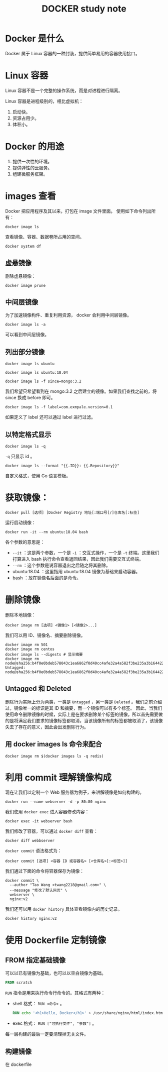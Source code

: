 #+TITLE: DOCKER study note

* Docker 是什么

  Docker 属于 Linux 容器的一种封装，提供简单易用的容器使用接口。

* Linux 容器

  Linux 容器不是一个完整的操作系统，而是对进程进行隔离。
  
  Linux 容器是进程级别的，相比虚拟机：
  1) 启动快。
  2) 资源占用少。
  3) 体积小。
* Docker 的用途
  1) 提供一次性的环境。
  2) 提供弹性的云服务。
  3) 组建微服务框架。
* images 查看
  Docker 把应用程序及其以来，打包在 image 文件里面。
  使用如下命令列出所有：
  #+begin_src shell
    docker image ls
  #+end_src
  查看镜像、容器、数据卷所占用的空间。
  #+begin_src shell
  docker system df
  #+end_src
** 虚悬镜像 
   删除虚悬镜像：
   #+begin_src shell
     docker image prune
   #+end_src
** 中间层镜像
   为了加速镜像构件、重复利用资源， docker 会利用中间层镜像。
   #+begin_src shell
   docker image ls -a
   #+end_src
   可以看到中间层镜像。
** 列出部分镜像
   #+begin_src shell
   docker image ls ubuntu
   #+end_src
   #+begin_src shell
   docker image ls ubuntu:18.04
   #+end_src
   #+begin_src shell
   docker image ls -f since=mongo:3.2
   #+end_src
   我们希望只希望看到在 mongo:3.2 之后建立的镜像。如果我们查找之前的，将 since 换成 before 即可。
   #+begin_src shell
   docker image ls -f label=com.exmpale.version=0.1
   #+end_src
   如果定义了 label 还可以通过 label 进行过滤。
** 以特定格式显示
   #+begin_src shell
   docker image ls -q
   #+end_src
   ~-q~ 只显示 id 。
   #+begin_src shell
   docker image ls --format "{{.ID}}: {{.Repository}}"
   #+end_src
   自定义格式，使用 Go 语言模板。
* 获取镜像：
  #+begin_src shell
    docker pull [选项] [Docker Registry 地址[:端口号]/]仓库名[:标签]
  #+end_src
  运行启动镜像：
  #+begin_src shell
    docker run -it --rm ubuntu:18.04 bash
  #+end_src
  各个参数的意思是：
    - ~--it~ ：这是两个参数，一个是 ~-i~ ：交互式操作，一个是 ~-t~ 终端。这里我们打算进入 bash 执行命令查看返回结果，因此我们需要交互式终端。
    - ~--rm~ ：这个参数是说容器退出之后随之将其删除。
    - ubuntu:18.04 ：这里指用 ubuntu:18.04 镜像为基础来启动容器。
    - bash ：放在镜像名后面的是命令。
  
* 删除镜像
  删除本地镜像：
  #+begin_src shell
    docker image rm [选项] <镜像1> [<镜像2>...]
  #+end_src
  我们可以用 ID、镜像名、摘要删除镜像。
  #+begin_src shell
    docker image rm 501
    docker image rm centos
    docker image ls --digests # 显示摘要
    docker image rm node@sha256:b4f0e0bdeb578043c1ea6862f0d40cc4afe32a4a582f3be235a3b164422be228
    Untagged: node@sha256:b4f0e0bdeb578043c1ea6862f0d40cc4afe32a4a582f3be235a3b164422be228
  #+end_src
** Untagged 和 Deleted

   删除行为实际上分为两类，一类是 =Untagged= ，另一类是 =Deleted= 。我们之前介绍过，镜像唯一的标识是其 ID 和摘要，而一个镜像可以有多个标签。
   因此，当我们使用命令删除镜像的时候，实际上是在要求删除某个标签的镜像。所以首先需要做的是将满足我们要求的镜像标签都取消，当该镜像所有的标签都被取消了，该镜像失去了存在的意义，因此会出发删除行为。
   
** 用 docker images ls 命令来配合
   
   #+begin_src shell
   docker image rm $(docker images ls -q redis)
   #+end_src
* 利用 commit 理解镜像构成
  现在让我们以定制一个 Web 服务器为例子，来讲解镜像是如何构建的。
  #+begin_src shell
  docker run --name webserver -d -p 80:80 nginx
  #+end_src
  我们使用 ~docker exec~ 进入容器修改内容：
  #+begin_src shell
  docker exec -it webserver bash
  #+end_src
  我们修改了容器，可以通过 ~docker diff~ 查看：
  #+begin_src shell
  docker diff webbserver
  #+end_src
  ~docker commit~ 语法格式为：
  #+begin_src shell
  docker commit [选项] <容器 ID 或容器名> [<仓库名>[:<标签>]]
  #+end_src
  我们通过下面的命令将容器保存为镜像：
  #+begin_src shell
  docker commit \
    --author "Tao Wang <twang2218@gmail.com>" \
    --message "修改了默认网页" \
    webserver \
    nginx:v2
  #+end_src
  我们还可以用 ~docker history~ 具体查看镜像内的历史记录。
  #+begin_src shell
  docker history nginx:v2
  #+end_src

* 使用 Dockerfile 定制镜像
** FROM 指定基础镜像
   可以以已有镜像为基础，也可以以空白镜像为基础。
   #+begin_src dockerfile
   FROM scratch
   #+end_src
   ~RUN~ 指令是用来执行命令行命令的。其格式有两种：
     - shell 格式： ~RUN <命令>~ 。
       #+begin_src dockerfile
       RUN echo '<h1>Hello, Docker</h1>' > /usr/share/nginx/html/index.html
       #+end_src
     - exec 格式： ~RUN ["可执行文件", "参数"]~ 。
    每一层构建的最后一定要清理掉无关文件。
** 构建镜像
   在 dockerfile 

